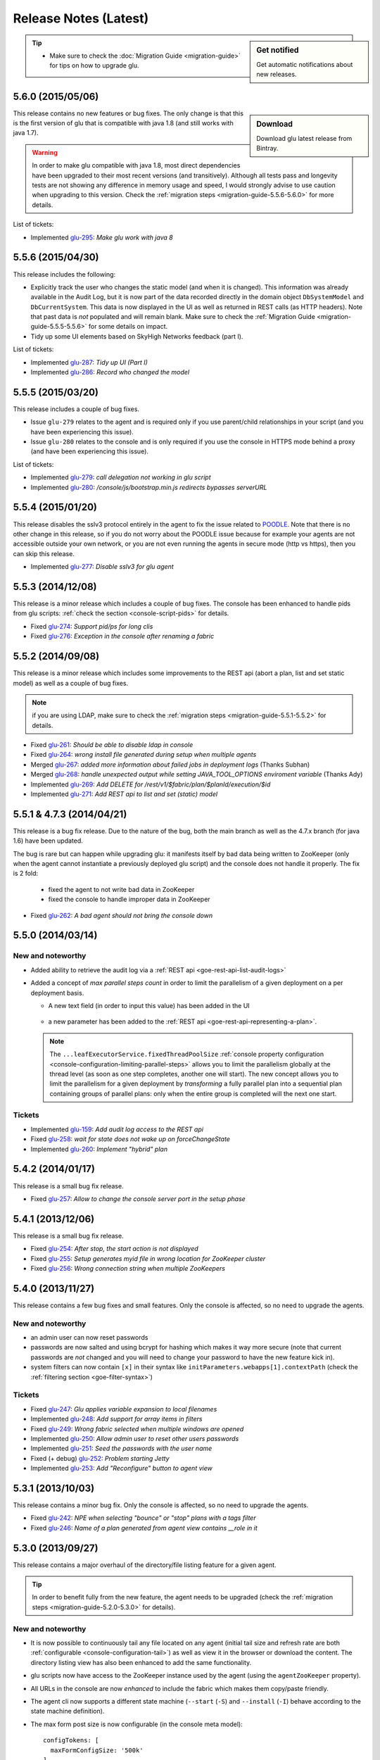 Release Notes (Latest)
======================

.. sidebar:: Get notified

  .. image:: https://www.bintray.com/docs/images/bintray_badge_color.png
     :alt: Get automatic notifications about new releases
     :class: sidebar-logo
     :target: https://bintray.com/pongasoft/glu/releases/view?source=watch

  Get automatic notifications about new releases.

.. tip:: 

     * Make sure to check the :doc:`Migration Guide <migration-guide>` for tips on how to upgrade glu.

.. _glu-5.6.0:

5.6.0 (2015/05/06)
------------------

.. sidebar:: Download

  .. image:: https://api.bintray.com/packages/pongasoft/binaries/glu/images/download.png?version=5.6.0
     :alt: Download the latest version of glu
     :class: sidebar-logo
     :target: https://bintray.com/pongasoft/glu/releases/5.6.0

  Download glu latest release from Bintray.

This release contains no new features or bug fixes. The only change is that this is the first version of glu that is compatible with java 1.8 (and still works with java 1.7).

.. warning:: In order to make glu compatible with java 1.8, most direct dependencies have been upgraded to their most recent versions (and transitively). Although all tests pass and longevity tests are not showing any difference in memory usage and speed, I would strongly advise to use caution when upgrading to this version. Check the :ref:`migration steps <migration-guide-5.5.6-5.6.0>` for more details.

List of tickets:

* Implemented `glu-295 <https://github.com/pongasoft/glu/issues/295>`_: `Make glu work with java 8`

.. _glu-5.5.6:

5.5.6 (2015/04/30)
------------------

This release includes the following:

* Explicitly track the user who changes the static model (and when it is changed). This information was already available in the Audit Log, but it is now part of the data recorded directly in the domain object ``DbSystemModel`` and ``DbCurrentSystem``. This data is now displayed in the UI as well as returned in REST calls (as HTTP headers). Note that past data is *not* populated and will remain blank. Make sure to check the :ref:`Migration Guide <migration-guide-5.5.5-5.5.6>` for some details on impact.
* Tidy up some UI elements based on SkyHigh Networks feedback (part I).

List of tickets:

* Implemented `glu-287 <https://github.com/pongasoft/glu/issues/287>`_: `Tidy up UI (Part I)`
* Implemented `glu-286 <https://github.com/pongasoft/glu/issues/286>`_: `Record who changed the model`

.. _glu-5.5.5:

5.5.5 (2015/03/20)
------------------

This release includes a couple of bug fixes.

* Issue ``glu-279`` relates to the agent and is required only if you use parent/child relationships in your script (and you have been experiencing this issue).
* Issue ``glu-280`` relates to the console and is only required if you use the console in HTTPS mode behind a proxy (and have been experiencing this issue).

List of tickets:

* Implemented `glu-279 <https://github.com/pongasoft/glu/issues/279>`_: `call delegation not working in glu script`
* Implemented `glu-280 <https://github.com/pongasoft/glu/issues/280>`_: `/console/js/bootstrap.min.js redirects bypasses serverURL`

.. _glu-5.5.4:

5.5.4 (2015/01/20)
------------------

This release disables the sslv3 protocol entirely in the agent to fix the issue related to `POODLE <http://en.wikipedia.org/wiki/POODLE>`_. Note that there is no other change in this release, so if you do not worry about the POODLE issue because for example your agents are not accessible outside your own network, or you are not even running the agents in secure mode (http vs https), then you can skip this release.

* Implemented `glu-277 <https://github.com/pongasoft/glu/issues/277>`_: `Disable sslv3 for glu agent`

.. _glu-5.5.3:

5.5.3 (2014/12/08)
------------------

This release is a minor release which includes a couple of bug fixes. The console has been enhanced to handle pids from glu scripts: :ref:`check the section <console-script-pids>` for details.

* Fixed `glu-274 <https://github.com/pongasoft/glu/issues/274>`_: `Support pid/ps for long clis`
* Fixed `glu-276 <https://github.com/pongasoft/glu/issues/276>`_: `Exception in the console after renaming a fabric`

.. _glu-5.5.2:

5.5.2 (2014/09/08)
------------------

This release is a minor release which includes some improvements to the REST api (abort a plan, list and set static model) as well as a couple of bug fixes.

.. note:: if you are using LDAP, make sure to check the :ref:`migration steps <migration-guide-5.5.1-5.5.2>` for details.

* Fixed `glu-261 <https://github.com/pongasoft/glu/issues/261>`_: `Should be able to disable ldap in console`
* Fixed `glu-264 <https://github.com/pongasoft/glu/issues/264>`_: `wrong install file generated during setup when multiple agents`
* Merged `glu-267 <https://github.com/pongasoft/glu/issues/267>`_: `added more information about failed jobs in deployment logs` (Thanks Subhan)
* Merged `glu-268 <https://github.com/pongasoft/glu/issues/268>`_: `handle unexpected output while setting JAVA_TOOL_OPTIONS enviroment variable` (Thanks Ady)
* Implemented `glu-269 <https://github.com/pongasoft/glu/issues/269>`_: `Add DELETE for /rest/v1/$fabric/plan/$planId/execution/$id`
* Implemented `glu-271 <https://github.com/pongasoft/glu/issues/271>`_: `Add REST api to list and set (static) model`

.. _glu-5.5.1:

5.5.1 & 4.7.3 (2014/04/21)
--------------------------

This release is a bug fix release. Due to the nature of the bug, both the main branch as well as the 4.7.x branch (for java 1.6) have been updated.

The bug is rare but can happen while upgrading glu: it manifests itself by bad data being written to ZooKeeper (only when the agent cannot instantiate a previously deployed glu script) and the console does not handle it properly. The fix is 2 fold:

  * fixed the agent to not write bad data in ZooKeeper
  * fixed the console to handle improper data in ZooKeeper

* Fixed `glu-262 <https://github.com/pongasoft/glu/issues/262>`_: `A bad agent should not bring the console down`

.. _glu-5.5.0:

5.5.0 (2014/03/14)
------------------

New and noteworthy
^^^^^^^^^^^^^^^^^^
* Added ability to retrieve the audit log via a :ref:`REST api <goe-rest-api-list-audit-logs>`
* Added a concept of `max parallel steps count` in order to limit the parallelism of a given
  deployment on a per deployment basis.

  * A new text field (in order to input this value) has been added in the UI

     .. image:: /images/release/v5.5.0/maxParallelStepsCount.png
        :width: 600
        :align: center
        :alt: Max Parallel Steps Count

  * a new parameter has been added to the :ref:`REST api <goe-rest-api-representing-a-plan>`.

  .. note:: The ``...leafExecutorService.fixedThreadPoolSize`` :ref:`console property configuration <console-configuration-limiting-parallel-steps>` allows you to limit the parallelism globally at the thread level (as soon as one step completes, another one will start). The new concept allows you to limit the parallelism for a given deployment by `transforming` a fully parallel plan into a sequential plan containing groups of parallel plans: only when the entire group is completed will the next one start.

Tickets
^^^^^^^
* Implemented `glu-159 <https://github.com/pongasoft/glu/issues/159>`_: `Add audit log access to the REST api`
* Fixed `glu-258 <https://github.com/pongasoft/glu/issues/258>`_: `wait for state does not wake up on forceChangeState`
* Implemented `glu-260 <https://github.com/pongasoft/glu/issues/260>`_: `Implement "hybrid" plan`

.. _glu-5.4.2:

5.4.2 (2014/01/17)
------------------

This release is a small bug fix release.

* Fixed `glu-257 <https://github.com/pongasoft/glu/issues/257>`_: `Allow to change the console server port in the setup phase`

.. _glu-5.4.1:

5.4.1 (2013/12/06)
------------------

This release is a small bug fix release.

* Fixed `glu-254 <https://github.com/pongasoft/glu/issues/254>`_: `After stop, the start action is not displayed`
* Fixed `glu-255 <https://github.com/pongasoft/glu/issues/255>`_: `Setup generates myid file in wrong location for ZooKeeper cluster`
* Fixed `glu-256 <https://github.com/pongasoft/glu/issues/256>`_: `Wrong connection string when multiple ZooKeepers`


.. _glu-5.4.0:

5.4.0 (2013/11/27)
------------------

This release contains a few bug fixes and small features. Only the console is affected, so no need to upgrade the agents.

New and noteworthy
^^^^^^^^^^^^^^^^^^
* an admin user can now reset passwords
* passwords are now salted and using bcrypt for hashing which makes it way more secure (note that current passwords are *not* changed and you will need to change your password to have the new feature kick in).
* system filters can now contain ``[x]`` in their syntax like ``initParameters.webapps[1].contextPath`` (check the :ref:`filtering section <goe-filter-syntax>`)

Tickets
^^^^^^^
* Fixed `glu-247 <https://github.com/pongasoft/glu/issues/247>`_: `Glu applies variable expansion to local filenames`
* Implemented `glu-248 <https://github.com/pongasoft/glu/issues/248>`_: `Add support for array items in filters`
* Fixed `glu-249 <https://github.com/pongasoft/glu/issues/249>`_: `Wrong fabric selected when multiple windows are opened`
* Implemented `glu-250 <https://github.com/pongasoft/glu/issues/250>`_: `Allow admin user to reset other users passwords`
* Implemented `glu-251 <https://github.com/pongasoft/glu/issues/251>`_: `Seed the passwords with the user name`
* Fixed (+ debug) `glu-252 <https://github.com/pongasoft/glu/issues/252>`_: `Problem starting Jetty`
* Implemented `glu-253 <https://github.com/pongasoft/glu/issues/253>`_: `Add "Reconfigure" button to agent view`

.. _glu-5.3.1:

5.3.1 (2013/10/03)
------------------

This release contains a minor bug fix. Only the console is affected, so no need to upgrade the agents.

* Fixed `glu-242 <https://github.com/pongasoft/glu/issues/242>`_: `NPE when selecting "bounce" or "stop" plans with a tags filter`
* Fixed `glu-246 <https://github.com/pongasoft/glu/issues/246>`_: `Name of a plan generated from agent view contains __role in it`

.. _glu-5.3.0:

5.3.0 (2013/09/27)
------------------

This release contains a major overhaul of the directory/file listing feature for a given agent.

.. tip::
   In order to benefit fully from the new feature, the agent needs to be upgraded (check the :ref:`migration steps <migration-guide-5.2.0-5.3.0>` for details).

New and noteworthy
^^^^^^^^^^^^^^^^^^
* It is now possible to continuously tail any file located on any agent (initial tail size and refresh rate are both :ref:`configurable <console-configuration-tail>`) as well as view it in the browser or download the content. The directory listing view has also been enhanced to add the same functionality.
* glu scripts now have access to the ZooKeeper instance used by the agent (using the ``agentZooKeeper`` property).
* All URLs in the console are now `enhanced` to include the fabric which makes them copy/paste friendly.
* The agent cli now supports a different state machine (``--start`` (``-S``) and ``--install`` (``-I``) behave according to the state machine definition).
* The max form post size is now configurable (in the console meta model)::

    configTokens: [
      maxFormConfigSize: '500k'
    ]

* The full package size has been reduced.

Tickets
^^^^^^^
* Implemented `glu-153 <https://github.com/pongasoft/glu/issues/153>`_: `Make URLs copy/paste friendly`
* Implemented `glu-183 <https://github.com/pongasoft/glu/issues/183>`_: `Add support for different state machine in agent-cli`
* Implemented `glu-187 <https://github.com/pongasoft/glu/issues/187>`_: `Add "tail -f" for log files`
* Implemented `glu-240 <https://github.com/pongasoft/glu/issues/240>`_: `Add ZooKeeper access from glu script`
* Fixed `glu-241 <https://github.com/pongasoft/glu/issues/241>`_: `inconsistent use of java vs $JAVA_HOME/bin/java`
* Fixed `glu-242 <https://github.com/pongasoft/glu/issues/242>`_: `NPE when selecting "bounce" or "stop" plans with a tags filter`
* Implemented `glu-243 <https://github.com/pongasoft/glu/issues/243>`_: `Remove redundant/irrelevant data in package (all)`
* Fixed `glu-245 <https://github.com/pongasoft/glu/issues/245>`_: `Exception: Form Too large`

.. _glu-5.2.0:

5.2.0 (2013/08/14)
------------------

This release contains a few bug fixes and enhancements.

New and noteworthy
^^^^^^^^^^^^^^^^^^
* you can configure the agent outside the (upgrade) tarball (although since 5.1.0 this is less useful): ``$AGENT_ROOT/conf/pre_master_conf.sh`` and ``$AGENT_ROOT/conf/post_master_conf.sh``
* you can change the :ref:`session timeout <console-configuration-session-timeout>` in the console
* you can use a :ref:`json groovy dsl <static-model-json-groovy-dsl>` for the system model (check the `repository <https://github.com/pongasoft/glu/tree/master/console/org.linkedin.glu.console-server/src/cmdline/resources/glu/repository/systems>`_ for examples on how to use the dsl).
* you can configure the agent with a shared class loader to minimize memory footprint
* the agent is now properly registered in ZooKeeper **after** opening the rest api

Tickets
^^^^^^^
* Implemented `glu-215 <https://github.com/pongasoft/glu/issues/215>`_: `Add ability to configure agent outside the "tarball"`
* Fixed `glu-220 <https://github.com/pongasoft/glu/issues/220>`_: `java.lang.IllegalArgumentException: not a boolean : [:]`
* Fixed `glu-222 <https://github.com/pongasoft/glu/issues/222>`_: `Only Admin users can tail Commands output`
* Fixed `glu-224 <https://github.com/pongasoft/glu/issues/224>`_: `StringIndexOutOfBoundsException when listing models`
* Implemented `glu-225 <https://github.com/pongasoft/glu/issues/225>`_: `Allow to configure session timeout in console`
* Fixed `glu-227 <https://github.com/pongasoft/glu/issues/227>`_: `Glu Console Fabric menu is too large for users' screen resolution`
* Implemented `glu-228 <https://github.com/pongasoft/glu/issues/228>`_: `Reconfigure Plan`
* Merged `glu-230 <https://github.com/pongasoft/glu/issues/230>`_: `Add 'agents' command to the console-cli tool` (Thank you sodul)
* Fixed `glu-232 <https://github.com/pongasoft/glu/issues/232>`_: `High overhead for each mountpoint on agent`
* Fixed `glu-235 <https://github.com/pongasoft/glu/issues/235>`_: `in agent => java.lang.IllegalStateException: Can't overwrite cause`
* Fixed `glu-236 <https://github.com/pongasoft/glu/issues/236>`_: `gradle setup no longer working in agent-server`
* Fixed `glu-237 <https://github.com/pongasoft/glu/issues/237>`_: `Agent is "up" before being accessible via rest`
* Implemented `glu-238 <https://github.com/pongasoft/glu/issues/238>`_: `Add json groovy dsl for static model`

.. _glu-5.1.0:

5.1.0 (2013/07/20)
------------------

This release contains a brand new way of configuring and installing glu which should make it much easier to deploy glu in production. The documentation has been enhanced throughout to reflect the changes, including several new pages (:doc:`easy-production-setup`, :doc:`meta-model`, :doc:`glu-config`, :doc:`setup-tool`, :doc:`migration-guide`).

.. note::
   Although this release contains a huge number of changes (from github stats: *66 commits, 197 files changed, 13,791 additions, 2,887 deletions*), glu per se has not really changed: only the glu setup is different.

.. tip::
   If you are already familiar with glu, check the (new) :ref:`migration steps <migration-guide-5.0.0-5.1.0>` section. In particular the :ref:`migration-guide-5.0.0-5.1.0-quick-and-easy` section can allow you to quickly recreate a more familiar structure.

* Implemented `glu-58 <https://github.com/pongasoft/glu/issues/58>`_: `Easy production setup`
* Fixed `glu-142 <https://github.com/pongasoft/glu/issues/142>`_: `Reliance on -z flag whilst using the tar command`
* Fixed `glu-231 <https://github.com/pongasoft/glu/issues/231>`_: `Cannot start console in development mode (grailsw) with java 1.7 v 25`

.. _glu-5.0.0:

5.0.0 (2013/04/23)
------------------

This release is the very first release that requires java 1.7. As noted in the previous release notes, in order to upgrade glu from an earlier release, you should first upgrade to the `4.7.x` line (which works both with java 1.6 and java 1.7), then upgrade to the 5.x.y line.

There is no new features or bug fixes since `4.7.1`.

* Implemented `glu-218 <https://github.com/pongasoft/glu/issues/218>`_: `Migrate to jdk1.7`

.. note:: This version comes with some structural changes that you should be aware of:

          * the glu binaries (tar files) are now hosted on bintray under the `glu <https://bintray.com/pkg/show/general/pongasoft/glu/releases>`_ repository
          * the source code has been moved under a new home on github: `pongasoft/glu <http://www.github.com/pongasoft/glu>`_
          * the documentation also has been moved under a new home on github `pongasoft.github.io/glu <http://pongasoft.github.io/glu/docs/latest/html/index.html>`_
          * the glu jar files (which you should normally not care about unless you are extending glu in some shape or form) are also hosted on bintray/jcenter::

               mavenRepo url: 'http://jcenter.bintray.com'

4.7.x
-----

Check the :doc:`release-notes-old` section for older release notes.
